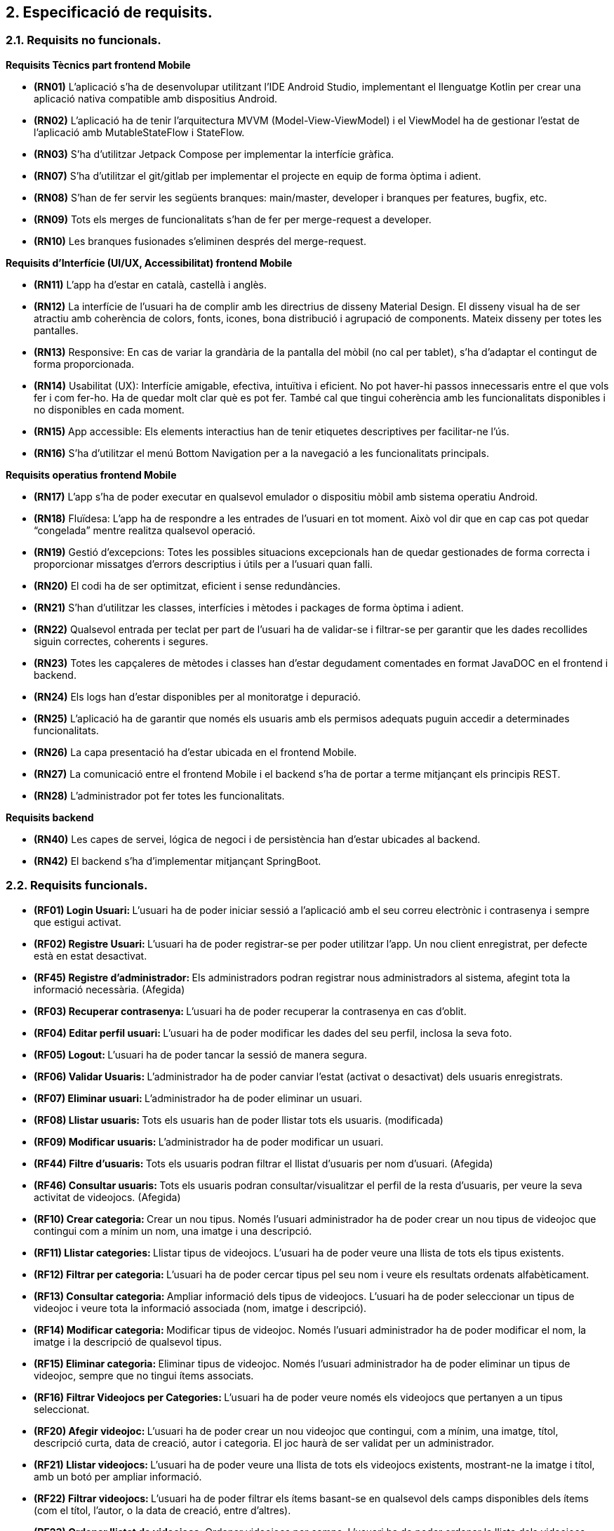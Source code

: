 :hardbreaks:
== [aqua]#2. Especificació de requisits.#

=== [aqua]#2.1. Requisits no funcionals.#

**Requisits Tècnics part frontend Mobile**

** **(RN01)** L’aplicació s’ha de desenvolupar utilitzant l’IDE Android Studio, implementant el llenguatge Kotlin per crear una aplicació nativa compatible amb dispositius Android.  

** **(RN02)** L’aplicació ha de tenir l’arquitectura MVVM (Model-View-ViewModel) i el ViewModel ha de gestionar l'estat de l'aplicació amb MutableStateFlow i StateFlow.  

** **(RN03)** S’ha d’utilitzar Jetpack Compose per implementar la interfície gràfica.

** **(RN07)** S’ha d'utilitzar el git/gitlab per implementar el projecte en equip de forma òptima i adient.  

** **(RN08)** S’han de fer servir les següents branques: main/master, developer i branques per features, bugfix, etc.  

** **(RN09)** Tots els merges de funcionalitats s’han de fer per merge-request a developer.  

** **(RN10)** Les branques fusionades s’eliminen després del merge-request.

**Requisits d’Interfície (UI/UX, Accessibilitat) frontend Mobile**

** **(RN11)** L’app ha d’estar en català, castellà i anglès.  

** **(RN12)** La interfície de l'usuari ha de complir amb les directrius de disseny Material Design. El disseny visual ha de ser atractiu amb coherència de colors, fonts, icones, bona distribució i agrupació de components. Mateix disseny per totes les pantalles.

** **(RN13)** Responsive: En cas de variar la grandària de la pantalla del mòbil (no cal per tablet), s’ha d’adaptar el contingut de forma proporcionada.

** **(RN14)** Usabilitat (UX): Interfície amigable, efectiva, intuïtiva i eficient. No pot haver-hi passos innecessaris entre el que vols fer i com fer-ho. Ha de quedar molt clar què es pot fer. També cal que tingui coherència amb les funcionalitats disponibles i no disponibles en cada moment.

** **(RN15)** App accessible: Els elements interactius han de tenir etiquetes descriptives per facilitar-ne l'ús.  

** **(RN16)** S’ha d'utilitzar el menú Bottom Navigation per a la navegació a les funcionalitats principals.  

**Requisits operatius frontend Mobile**  

** **(RN17)** L’app s’ha de poder executar en qualsevol emulador o dispositiu mòbil amb sistema operatiu Android.

** **(RN18)** Fluïdesa: L’app ha de respondre a les entrades de l'usuari en tot moment. Això vol dir que en cap cas pot quedar “congelada” mentre realitza qualsevol operació.

** **(RN19)** Gestió d’excepcions: Totes les possibles situacions excepcionals han de quedar gestionades de forma correcta i proporcionar missatges d’errors descriptius i útils per a l’usuari quan falli.  

** **(RN20)** El codi ha de ser optimitzat, eficient i sense redundàncies.

** **(RN21)** S’han d’utilitzar les classes, interfícies i mètodes i packages de forma òptima i adient.  

** **(RN22)** Qualsevol entrada per teclat per part de l’usuari ha de validar-se i filtrar-se per garantir que les dades recollides siguin correctes, coherents i segures.

** **(RN23)** Totes les capçaleres de mètodes i classes han d’estar degudament comentades en format JavaDOC en el frontend i backend.  

** **(RN24)** Els logs han d'estar disponibles per al monitoratge i depuració.  

** **(RN25)** L’aplicació ha de garantir que només els usuaris amb els permisos adequats puguin accedir a determinades funcionalitats.

** **(RN26)** La capa presentació ha d’estar ubicada en el frontend Mobile.  

** **(RN27)** La comunicació entre el frontend Mobile i el backend s’ha de portar a terme mitjançant els principis REST.  

** **(RN28)** L’administrador pot fer totes les funcionalitats.  

**Requisits backend**

** **(RN40)** Les capes de servei, lógica de negoci i de persistència han d’estar ubicades al backend.

** **(RN42)** El backend s’ha d’implementar mitjançant SpringBoot.  


=== [aqua]#2.2. Requisits funcionals.#

  ** **(RF01) Login Usuari: ** L’usuari ha de poder iniciar sessió a l’aplicació amb el seu correu electrònic i contrasenya i sempre que estigui activat.

  ** **(RF02) Registre Usuari: ** L’usuari ha de poder registrar-se per poder utilitzar l’app. Un nou client enregistrat, per defecte està en estat desactivat.

  ** **(RF45) Registre d'administrador: ** Els administradors podran registrar nous administradors al sistema, afegint tota la informació necessària. (Afegida)

  ** **(RF03) Recuperar contrasenya: ** L’usuari ha de poder recuperar  la contrasenya en cas d’oblit.

  ** **(RF04) Editar perfil usuari: ** L’usuari ha de poder modificar les dades del seu perfil, inclosa la seva foto.

  ** **(RF05) Logout: ** L’usuari ha de poder tancar la sessió de manera segura.

  ** **(RF06) Validar Usuaris: ** L’administrador ha de poder canviar l’estat (activat o desactivat) dels usuaris enregistrats.

  ** **(RF07) Eliminar usuari: ** L’administrador ha de poder eliminar un usuari.

  ** **(RF08) Llistar usuaris: ** Tots els usuaris han de poder llistar tots els usuaris. (modificada)

  ** **(RF09) Modificar usuaris: ** L’administrador ha de poder modificar un usuari.
  
  ** **(RF44) Filtre d'usuaris: ** Tots els usuaris podran filtrar el llistat d'usuaris per nom d'usuari. (Afegida)
  
  ** **(RF46) Consultar usuaris: ** Tots els usuaris podran consultar/visualitzar el perfil de la resta d'usuaris, per veure la seva activitat de videojocs. (Afegida)

  ** **(RF10) Crear categoria: ** Crear un nou tipus. Només l’usuari administrador ha de poder crear un nou tipus de videojoc que contingui com a mínim un nom, una imatge i una descripció.

  ** **(RF11) Llistar categories: ** Llistar tipus de videojocs. L’usuari ha de poder veure una llista de tots els tipus existents.

  ** **(RF12) Filtrar per categoria: ** L’usuari ha de poder cercar tipus pel seu nom i veure els resultats ordenats alfabèticament.

  ** **(RF13) Consultar categoria: ** Ampliar informació dels tipus de videojocs. L’usuari ha de poder seleccionar un tipus de videojoc i veure tota la informació associada (nom, imatge i descripció).

  ** **(RF14) Modificar categoria: ** Modificar tipus de videojoc. Només l’usuari administrador ha de poder modificar el nom, la imatge i la descripció de qualsevol tipus.

  ** **(RF15) Eliminar categoria: ** Eliminar tipus de videojoc. Només l’usuari administrador ha de poder eliminar un tipus de videojoc, sempre que no tingui ítems associats.

  ** **(RF16) Filtrar Videojocs per Categories: ** L’usuari ha de poder veure només els videojocs que pertanyen a un tipus seleccionat.

  ** **(RF20) Afegir videojoc: ** L’usuari ha de poder crear un nou videojoc que contingui, com a mínim, una imatge, títol, descripció curta, data de creació, autor i categoria. El joc haurà de ser validat per un administrador.

  ** **(RF21) Llistar videojocs: ** L’usuari ha de poder veure una llista de tots els videojocs existents, mostrant-ne la imatge i títol, amb un botó per ampliar informació.

  ** **(RF22) Filtrar videojocs: ** L’usuari ha de poder filtrar els ítems basant-se en qualsevol dels camps disponibles dels ítems (com el títol, l'autor, o la data de creació, entre d’altres).

  ** **(RF23) Ordenar llistat de videojocs: ** Ordenar videojocs per camps. L’usuari ha de poder ordenar la llista dels videojocs segons qualsevol camp disponible, com el títol, la data de creació o l’autor.

  ** **(RF24) Consultar videojoc: ** Visualitzar la informació del videojoc. L’usuari ha de poder veure tots els detalls d’un videojoc seleccionat (títol, imatge, descripció, autor, data de creació).

  ** **(RF25) Modificar videojoc: ** L'administrador, ha de poder modificar-ne la informació d'un videojoc, excepte l’autor, la data de creació, les valoracions i els comentaris. (Modificada)

  ** **(RF26) Eliminar videojoc: ** L’administrador, han de poder eliminar un videojoc. (Modificada)
  
  ** **(RF40) Validar proposta de videojocs: ** L’administrador ha de validar les propostes de videojocs creades pels usuaris i acceptar o rebutjar-les. (Afegida)
  
  ** ***(RF41) Afegir videojoc a biblioteca personal: ** Tots els usuaris podran afegir jocs existents a la seva biblioteca personal, seleccionant l'estat en el qual es troba el joc (jugat, jugant, etc.). (Afegida)
  
  ** **(RF42) Modificar videojoc a la biblioteca personal: ** Tots els usuaris podran modificar l'estat dels jocs a la seva biblioteca personal. (Afegida)
  
  ** **(RF43) Eliminar videojoc de la biblioteca personal: ** Tots els usuaris podran eliminar un videojoc que de la seva biblioteca personal. (Afegida)

  ** **(RF30) Afegir comentaris: ** Crear nou comentari d’un videojoc. L’usuari ha de poder crear un nou comentari que contingui, com a mínim una descripció curta, una puntuació, data de creació, autor.

  ** **(RF31) Llistar comentaris (per data de creació): ** Llistar comentaris d’un videojoc ordenats per data de creació. L’usuari ha de poder veure una llista de tots els comentaris existents d’un videojoc, mostrant-ne com a mínim la descripció, la puntuació, la data de creació i l’autor.

  ** **(RF32) Llistar comentaris (per puntuació): ** Llistar comentaris d’un videojoc ordenats per puntuació. L’usuari ha de poder veure una llista de tots els comentaris existents d’un videojoc, mostrant-ne com a mínim la descripció, la puntuació, la data de creació i l’autor.

  ** **(RF33) Visualitzar puntuació mitjana: ** Visualitzar puntuació mitjana dels comentaris d’un videojoc.

  ** **(RF34) Eliminar comentaris: ** Només l’administrador, han de poder eliminar.
